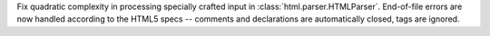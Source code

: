 Fix quadratic complexity in processing specially crafted input in
:class:`html.parser.HTMLParser`. End-of-file errors are now handled according
to the HTML5 specs -- comments and declarations are automatically closed,
tags are ignored.
